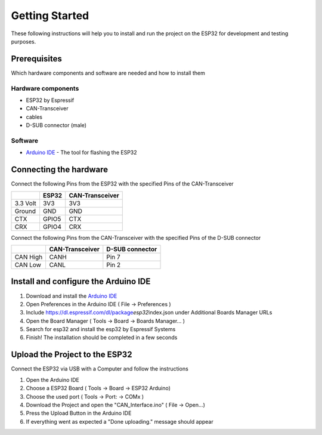 ===============
Getting Started
===============

These following instructions will help you to install and run the
project on the ESP32 for development and testing purposes.

.. _header-n21:

Prerequisites 
~~~~~~~~~~~~~~

Which hardware components and software are needed and how to install
them

.. _header-n23:

Hardware components 
^^^^^^^^^^^^^^^^^^^^

-  ESP32 by Espressif

-  CAN-Transceiver

-  cables

-  D-SUB connector (male)

.. _header-n33:

Software 
^^^^^^^^^

-  `Arduino IDE <https://www.arduino.cc/en/main/software>`__ - The tool
   for flashing the ESP32

.. _header-n37:

Connecting the hardware
~~~~~~~~~~~~~~~~~~~~~~~

.. image:: https://user-images.githubusercontent.com/49685484/61203591-1a489300-a6eb-11e9-91c2-b7c0e92b0e2e.PNG
	:alt:

Connect the following Pins from the ESP32 with the specified Pins of the
CAN-Transceiver

======== ===== ===============
\        ESP32 CAN-Transceiver
======== ===== ===============
3.3 Volt 3V3   3V3
Ground   GND   GND
CTX      GPIO5 CTX
CRX      GPIO4 CRX
======== ===== ===============

Connect the following Pins from the CAN-Transceiver with the specified
Pins of the D-SUB connector

======== =============== ===============
\        CAN-Transceiver D-SUB connector
======== =============== ===============
CAN High CANH            Pin 7
CAN Low  CANL            Pin 2
======== =============== ===============

.. _header-n77:

Install and configure the Arduino IDE
~~~~~~~~~~~~~~~~~~~~~~~~~~~~~~~~~~~~~

1. Download and install the `Arduino
   IDE <https://www.arduino.cc/en/main/software>`__

2. Open Preferences in the Arduino IDE ( File -> Preferences )

3. Include https://dl.espressif.com/dl/package\ *esp32*\ index.json
   under Additional Boards Manager URLs

4. Open the Board Manager ( Tools -> Board -> Boards Manager... )

5. Search for esp32 and install the esp32 by Espressif Systems

6. Finish! The installation should be completed in a few seconds

.. _header-n91:

Upload the Project to the ESP32
~~~~~~~~~~~~~~~~~~~~~~~~~~~~~~~

Connect the ESP32 via USB with a Computer and follow the instructions

1. Open the Arduino IDE

2. Choose a ESP32 Board ( Tools -> Board -> ESP32 Arduino)

3. Choose the used port ( Tools -> Port: -> COMx )

4. Download the Project and open the "CAN_Interface.ino" ( File ->
   Open...)

5. Press the Upload Button in the Arduino IDE

6. If everything went as expected a "Done uploading." message should
   appear